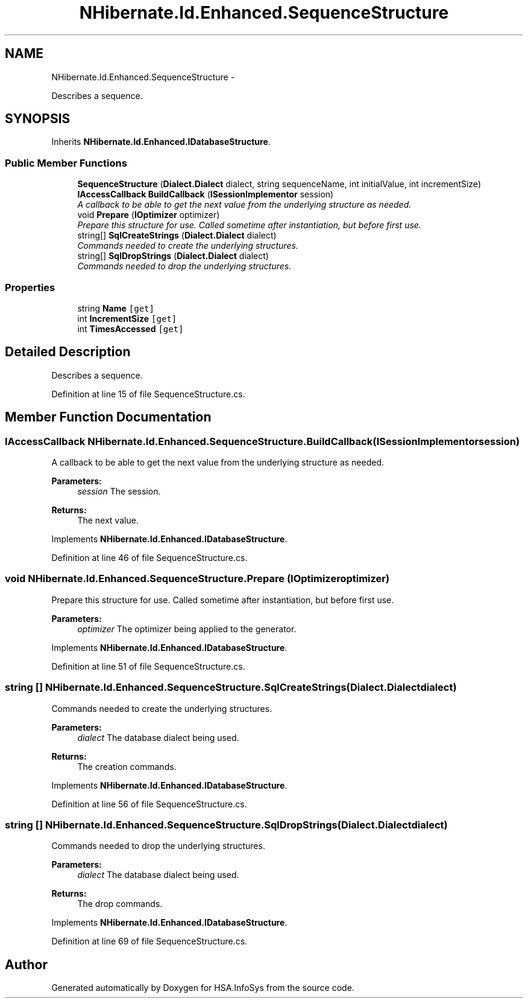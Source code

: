 .TH "NHibernate.Id.Enhanced.SequenceStructure" 3 "Fri Jul 5 2013" "Version 1.0" "HSA.InfoSys" \" -*- nroff -*-
.ad l
.nh
.SH NAME
NHibernate.Id.Enhanced.SequenceStructure \- 
.PP
Describes a sequence\&.  

.SH SYNOPSIS
.br
.PP
.PP
Inherits \fBNHibernate\&.Id\&.Enhanced\&.IDatabaseStructure\fP\&.
.SS "Public Member Functions"

.in +1c
.ti -1c
.RI "\fBSequenceStructure\fP (\fBDialect\&.Dialect\fP dialect, string sequenceName, int initialValue, int incrementSize)"
.br
.ti -1c
.RI "\fBIAccessCallback\fP \fBBuildCallback\fP (\fBISessionImplementor\fP session)"
.br
.RI "\fIA callback to be able to get the next value from the underlying structure as needed\&. \fP"
.ti -1c
.RI "void \fBPrepare\fP (\fBIOptimizer\fP optimizer)"
.br
.RI "\fIPrepare this structure for use\&. Called sometime after instantiation, but before first use\&. \fP"
.ti -1c
.RI "string[] \fBSqlCreateStrings\fP (\fBDialect\&.Dialect\fP dialect)"
.br
.RI "\fICommands needed to create the underlying structures\&.\fP"
.ti -1c
.RI "string[] \fBSqlDropStrings\fP (\fBDialect\&.Dialect\fP dialect)"
.br
.RI "\fICommands needed to drop the underlying structures\&.\fP"
.in -1c
.SS "Properties"

.in +1c
.ti -1c
.RI "string \fBName\fP\fC [get]\fP"
.br
.ti -1c
.RI "int \fBIncrementSize\fP\fC [get]\fP"
.br
.ti -1c
.RI "int \fBTimesAccessed\fP\fC [get]\fP"
.br
.in -1c
.SH "Detailed Description"
.PP 
Describes a sequence\&. 


.PP
Definition at line 15 of file SequenceStructure\&.cs\&.
.SH "Member Function Documentation"
.PP 
.SS "\fBIAccessCallback\fP NHibernate\&.Id\&.Enhanced\&.SequenceStructure\&.BuildCallback (\fBISessionImplementor\fPsession)"

.PP
A callback to be able to get the next value from the underlying structure as needed\&. 
.PP
\fBParameters:\fP
.RS 4
\fIsession\fP The session\&. 
.RE
.PP
\fBReturns:\fP
.RS 4
The next value\&. 
.RE
.PP

.PP
Implements \fBNHibernate\&.Id\&.Enhanced\&.IDatabaseStructure\fP\&.
.PP
Definition at line 46 of file SequenceStructure\&.cs\&.
.SS "void NHibernate\&.Id\&.Enhanced\&.SequenceStructure\&.Prepare (\fBIOptimizer\fPoptimizer)"

.PP
Prepare this structure for use\&. Called sometime after instantiation, but before first use\&. 
.PP
\fBParameters:\fP
.RS 4
\fIoptimizer\fP The optimizer being applied to the generator\&. 
.RE
.PP

.PP
Implements \fBNHibernate\&.Id\&.Enhanced\&.IDatabaseStructure\fP\&.
.PP
Definition at line 51 of file SequenceStructure\&.cs\&.
.SS "string [] NHibernate\&.Id\&.Enhanced\&.SequenceStructure\&.SqlCreateStrings (\fBDialect\&.Dialect\fPdialect)"

.PP
Commands needed to create the underlying structures\&.
.PP
\fBParameters:\fP
.RS 4
\fIdialect\fP The database dialect being used\&. 
.RE
.PP
\fBReturns:\fP
.RS 4
The creation commands\&. 
.RE
.PP

.PP
Implements \fBNHibernate\&.Id\&.Enhanced\&.IDatabaseStructure\fP\&.
.PP
Definition at line 56 of file SequenceStructure\&.cs\&.
.SS "string [] NHibernate\&.Id\&.Enhanced\&.SequenceStructure\&.SqlDropStrings (\fBDialect\&.Dialect\fPdialect)"

.PP
Commands needed to drop the underlying structures\&.
.PP
\fBParameters:\fP
.RS 4
\fIdialect\fP The database dialect being used\&. 
.RE
.PP
\fBReturns:\fP
.RS 4
The drop commands\&. 
.RE
.PP

.PP
Implements \fBNHibernate\&.Id\&.Enhanced\&.IDatabaseStructure\fP\&.
.PP
Definition at line 69 of file SequenceStructure\&.cs\&.

.SH "Author"
.PP 
Generated automatically by Doxygen for HSA\&.InfoSys from the source code\&.
